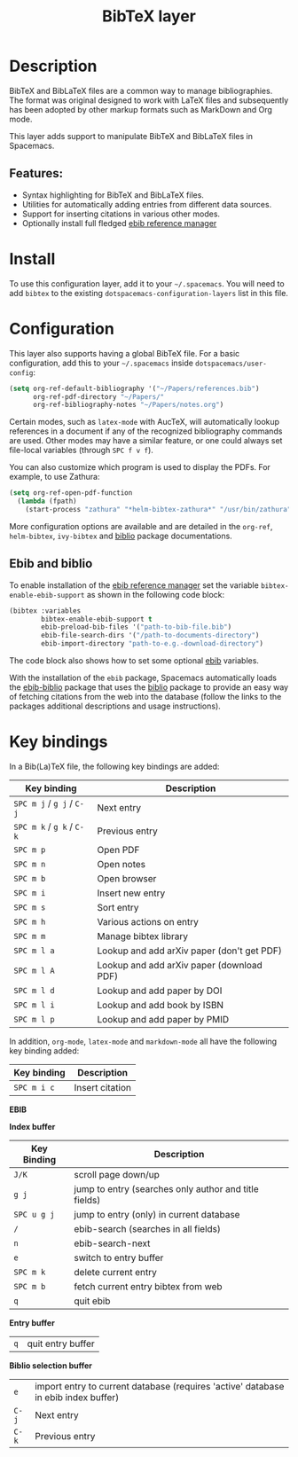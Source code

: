 #+TITLE: BibTeX layer

#+TAGS: dsl|layer|markup|programming

[[file:img/logo.png]]

* Table of Contents                     :TOC_5_gh:noexport:
- [[#description][Description]]
  - [[#features][Features:]]
- [[#install][Install]]
- [[#configuration][Configuration]]
  - [[#ebib-and-biblio][Ebib and biblio]]
- [[#key-bindings][Key bindings]]

* Description
BibTeX and BibLaTeX files are a common way to manage bibliographies. The format
was original designed to work with LaTeX files and subsequently has been adopted
by other markup formats such as MarkDown and Org mode.

This layer adds support to manipulate BibTeX and BibLaTeX files in Spacemacs.

** Features:
- Syntax highlighting for BibTeX and BibLaTeX files.
- Utilities for automatically adding entries from different data sources.
- Support for inserting citations in various other modes.
- Optionally install full fledged [[https://joostkremers.github.io/ebib/ebib-manual.html][ebib reference manager]]

* Install
To use this configuration layer, add it to your =~/.spacemacs=. You will need to
add =bibtex= to the existing =dotspacemacs-configuration-layers= list in this
file.

* Configuration
This layer also supports having a global BibTeX file. For a basic
configuration, add this to your =~/.spacemacs= inside
=dotspacemacs/user-config=:

#+BEGIN_SRC emacs-lisp
  (setq org-ref-default-bibliography '("~/Papers/references.bib")
        org-ref-pdf-directory "~/Papers/"
        org-ref-bibliography-notes "~/Papers/notes.org")
#+END_SRC

Certain modes, such as =latex-mode= with AucTeX, will automatically lookup
references in a document if any of the recognized bibliography commands are
used. Other modes may have a similar feature, or one could always set
file-local variables (through ~SPC f v f~).

You can also customize which program is used to display the PDFs. For example,
to use Zathura:

#+BEGIN_SRC emacs-lisp
  (setq org-ref-open-pdf-function
    (lambda (fpath)
      (start-process "zathura" "*helm-bibtex-zathura*" "/usr/bin/zathura" fpath)))
#+END_SRC

More configuration options are available and are detailed in the =org-ref=,
=helm-bibtex=, =ivy-bibtex= and [[https://github.com/cpitclaudel/biblio.el][biblio]]  package documentations.

** Ebib and biblio
   To enable installation of the [[https://joostkremers.github.io/ebib/ebib-manual.html][ebib reference manager]] set the variable
   =bibtex-enable-ebib-support= as shown in the following code block:
#+begin_src emacs-lisp :tangle yes
         (bibtex :variables
                 bibtex-enable-ebib-support t
                 ebib-preload-bib-files '("path-to-bib-file.bib")
                 ebib-file-search-dirs '("/path-to-documents-directory")
                 ebib-import-directory "path-to-e.g.-download-directory")
#+end_src   
The code block also shows how to set some optional [[https://joostkremers.github.io/ebib/ebib-manual.html][ebib]] variables.

With the installation of the =ebib= package, Spacemacs automatically loads the
[[https://joostkremers.github.io/ebib/ebib-manual.html#integration-with-the-biblio-package][ebib-biblio]] package that uses the [[https://github.com/cpitclaudel/biblio.el][biblio]] package to provide an easy way of
fetching citations from the web into the database (follow the links to the
packages additional descriptions and usage instructions).

* Key bindings
In a Bib(La)TeX file, the following key bindings are added:

| Key binding               | Description                                |
|---------------------------+--------------------------------------------|
| ~SPC m j~ / ~g j~ / ~C-j~ | Next entry                                 |
| ~SPC m k~ / ~g k~ / ~C-k~ | Previous entry                             |
| ~SPC m p~                 | Open PDF                                   |
| ~SPC m n~                 | Open notes                                 |
| ~SPC m b~                 | Open browser                               |
| ~SPC m i~                 | Insert new entry                           |
| ~SPC m s~                 | Sort entry                                 |
| ~SPC m h~                 | Various actions on entry                   |
| ~SPC m m~                 | Manage bibtex library                      |
| ~SPC m l a~               | Lookup and add arXiv paper (don't get PDF) |
| ~SPC m l A~               | Lookup and add arXiv paper (download PDF)  |
| ~SPC m l d~               | Lookup and add paper by DOI                |
| ~SPC m l i~               | Lookup and add book by ISBN                |
| ~SPC m l p~               | Lookup and add paper by PMID               |

In addition, =org-mode=, =latex-mode= and =markdown-mode= all have the following
key binding added:

| Key binding | Description     |
|-------------+-----------------|
| ~SPC m i c~ | Insert citation |

*EBIB*

*Index buffer*
| Key Binding | Description                                           |
|-------------+-------------------------------------------------------|
| ~J/K~       | scroll page down/up                                   |
| ~g j~       | jump to entry (searches only author and title fields) |
| ~SPC u g j~ | jump to entry (only) in current database              |
| ~/~         | ebib-search (searches in all fields)                  |
| ~n~         | ebib-search-next                                      |
| ~e~         | switch to entry buffer                                |
| ~SPC m k~   | delete current entry                                  |
| ~SPC m b~   | fetch current entry bibtex from web                   |
| ~q~         | quit ebib                                             |

*Entry buffer*
| ~q~ | quit entry buffer |

*Biblio selection buffer*
| ~e~   | import entry to current database (requires 'active' database in ebib index buffer) |
| ~C-j~ | Next entry                                                                         |
| ~C-k~ | Previous entry                                                                     |
